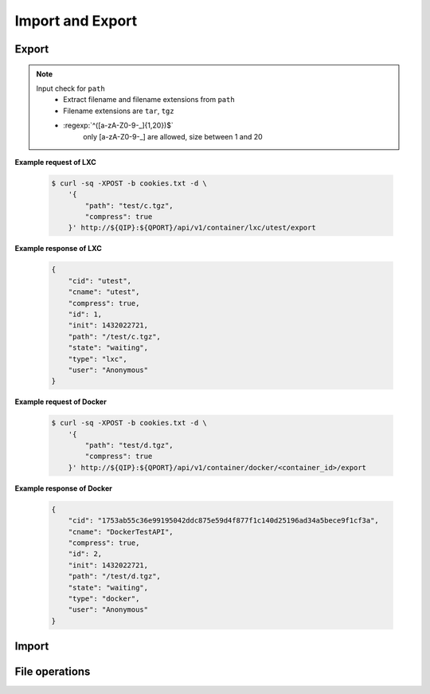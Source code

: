 Import and Export
==================

Export
--------------

.. http:post:: /api/v1/container/(string:container_type)/(string:container_id)/export

    Create an export task for container id ``container_id`` of container type ``container_type``. For JSON fields, check :http:get:`/api/v1/export/`. The path must be under the folders by :http:get:`/api/v1/sharefolder/(string:path)`.

    :param container_type: ``lxc``, ``docker``
    :param container_id: container id

    :reqjson string path: file path **[required]**
    :reqjson boolean compress: Compress export file or not. **Default: false**
    :reqjson boolean force: Force rewrite file or not. **Default:false**

.. note::
    Input check for ``path``
     - Extract filename and filename extensions from ``path`` 
     - Filename extensions are ``tar``, ``tgz``
     - :regexp:`^([a-zA-Z0-9-_]{1,20})$`
         only [a-zA-Z0-9-_] are allowed, size between 1 and 20


**Example request of LXC**

    .. sourcecode:: bash

        $ curl -sq -XPOST -b cookies.txt -d \
            '{
                "path": "test/c.tgz",
                "compress": true
            }' http://${QIP}:${QPORT}/api/v1/container/lxc/utest/export

**Example response of LXC**

    .. sourcecode:: json

        {
            "cid": "utest",
            "cname": "utest",
            "compress": true,
            "id": 1,
            "init": 1432022721,
            "path": "/test/c.tgz",
            "state": "waiting",
            "type": "lxc",
            "user": "Anonymous"
        }
        
        
    
**Example request of Docker**

    .. sourcecode:: bash

        $ curl -sq -XPOST -b cookies.txt -d \
            '{
                "path": "test/d.tgz",
                "compress": true
            }' http://${QIP}:${QPORT}/api/v1/container/docker/<container_id>/export

**Example response of Docker**

    .. sourcecode:: json

        {
            "cid": "1753ab55c36e99195042ddc875e59d4f877f1c140d25196ad34a5bece9f1cf3a",
            "cname": "DockerTestAPI",
            "compress": true,
            "id": 2,
            "init": 1432022721,
            "path": "/test/d.tgz",
            "state": "waiting",
            "type": "docker",
            "user": "Anonymous"
        }
        
        
.. http:get:: /api/v1/export/

    Get export tasks list.

    :resjson int id: unique task id 
    :resjson string state: one of ``waiting``, ``running``, ``completed``, ``aborted``
    :resjson int result: 0 means success
    :resjson string type: container type
    :resjson string cid: container id
    :resjson string user: request user name
    :resjson string path: file path 
    :resjson bool compress: compress or not
    :resjson int init: time of initial request
    :resjson int start: time of starting in epoch
    :resjson int end: time of completion in epoch
    :resjson int progress: running progress [-1, 99]. -1 means no available progress.

    **Example request**

    .. sourcecode:: bash

        $ curl -sq -XGET -b cookies.txt http://${QIP}:${QPORT}/api/v1/export/

    **Example response**

    .. sourcecode:: json

        [
            {
                "cid": "1753ab55c36e99195042ddc875e59d4f877f1c140d25196ad34a5bece9f1cf3a",
                "cname": "DockerTestAPI",
                "compress": true,
                "id": 2,
                "init": 1432022721,
                "path": "/test/d.tgz",
                "state": "waiting",
                "type": "docker",
                "user": "Anonymous"
            },
            {
                "cid": "utest",
                "cname": "utest",
                "compress": true,
                "id": 1,
                "init": 1432022721,
                "path": "/test/c.tgz",
                "progress": 0,
                "start": 1432022721,
                "state": "running",
                "type": "lxc",
                "user": "Anonymous"
            }
        ]
        
        
.. http:get:: /api/v1/export/progress

    It's a long polling that returns when progress changed of tasks. This method only returns **progress** changing, where the task state changed, then the event will be triggered by :http:get:`/api/v1/event`.
    
    **Example request**

    .. sourcecode:: bash

        $ curl -sq -m 5 -XGET -b cookies.txt http://${QIP}:${QPORT}/api/v1/export/progress

    **Example response**

    .. sourcecode:: json

        [
            {
                "cid": "utest",
                "cname": "utest",
                "compress": true,
                "id": 1,
                "init": 1432022721,
                "path": "/test/c.tgz",
                "progress": 50,
                "start": 1432022721,
                "state": "running",
                "type": "lxc",
                "user": "Anonymous"
            }
        ]
        
        
.. http:delete:: /api/v1/export/

    Clear completed/aborted tasks in database. It will response with task ID which have been deleted.
    
    **Example request**

    .. sourcecode:: bash

        $ curl -sq -XDELETE -b cookies.txt http://${QIP}:${QPORT}/api/v1/export/

    **Example response**

    .. sourcecode:: json

        []
        
        
Import
--------------

.. http:get:: /api/v1/import/(string:dirpath)/

    Given container archive path, query the configure

    :param dirpath: archive file relative parent path in NAS

    :query name: archive file name

    **Example request**

    .. sourcecode:: bash

        $ curl -sq -XGET -b cookies.txt http://${QIP}:${QPORT}/api/v1/import/test/?name=c.tgz

    **Example response**

    .. sourcecode:: json

        {
            "arch": "amd64",
            "autostart": false,
            "image": "ubuntu-trusty",
            "name": "utest",
            "network": {},
            "resource": {},
            "type": "lxc",
            "volume": {}
        }
        
        
.. http:post:: /api/v1/import/(string:dirpath)/

    Create an import task if name is given. The JSON parameters are the same as :http:post:`/api/v1/container`.

    :param dirpath: archive file relative parent path in NAS

    :query name: archive file name

    **Example request**

    .. sourcecode:: bash

        $ curl -sq -XPOST -b cookies.txt -d \
            '{
                "type": "lxc",
                "name": "utest_import",
                "image": "utest",
                "network": {
                    "hostname": "CustomHostName",
                    "port": [
                        [
                            12345,
                            1234,
                            "udp"
                        ]
                    ]
                },
                "resource": {
                    "device": [
                        [
                            "allow",
                            "video4linux_(81)",
                            "rw"
                        ]
                    ],
                    "limit": {
                        "cputime": 512,
                        "cpuweight": 512,
                        "memory": "768m"
                    }
                },
                "volume": {
                    "host": {
                        "/var": {
                            "bind": "/mnt/vol1",
                            "ro": true
                        },
                        "/tmp": {
                            "bind": "/mnt/vol2",
                            "ro": false
                        }
                    }
                }
            }' http://${QIP}:${QPORT}/api/v1/import/test/?name=c.tgz

    **Example response**

    .. sourcecode:: json

        {
            "cid": "utest_import",
            "cname": "utest_import",
            "create_params": {
                "image": "import",
                "name": "utest_import",
                "network": {
                    "hostname": "CustomHostName",
                    "port": [
                        [
                            12345,
                            1234,
                            "udp"
                        ]
                    ]
                },
                "resource": {
                    "device": [
                        [
                            "allow",
                            "video4linux_(81)",
                            "rw"
                        ]
                    ],
                    "limit": {
                        "cputime": 512,
                        "cpuweight": 512,
                        "memory": "768m"
                    }
                },
                "tag": "latest",
                "type": "lxc",
                "volume": {
                    "host": {
                        "null": {
                            "bind": "/mnt/vol1",
                            "ro": true
                        }
                    }
                }
            },
            "id": 1,
            "image": "import",
            "init": 1432022743,
            "path": "/test/c.tgz",
            "state": "waiting",
            "type": "lxc",
            "user": "Anonymous"
        }
        
        
.. http:get:: /api/v1/import/

    Get import tasks list.

    :resjson int id: unique id 
    :resjson string state: one of ``waiting``, ``running``, ``completed``, ``aborted``
    :resjson int result: 0 means success
    :resjson string type: container type
    :resjson string cid: container id
    :resjson string path: file path 
    :resjson string user: request user name
    :resjson int start: time of starting in epoch
    :resjson int end: time of completion in epoch
    :resjson int progress: running progress [-1, 99]. -1 means no available progress.

    **Example request**

    .. sourcecode:: bash

        $ curl -sq -XGET -b cookies.txt http://${QIP}:${QPORT}/api/v1/import/

    **Example response**

    .. sourcecode:: json

        [
            {
                "cid": "utest_import",
                "cname": "utest_import",
                "create_params": "{u'resource': {u'device': [[u'allow', u'video4linux_(81)', u'rw']], u'limit': {u'memory': u'768m', u'cputime': 512, u'cpuweight': 512}}, u'name': u'utest_import', u'image': 'import', u'volume': {u'host': {None: {u'bind': u'/mnt/vol1', u'ro': True}}}, 'tag': 'latest', u'type': u'lxc', u'network': {u'hostname': u'CustomHostName', u'port': [[12345, 1234, u'udp']]}}",
                "id": 1,
                "image": "import",
                "init": 1432022743,
                "path": "/test/c.tgz",
                "progress": 4,
                "start": 1432022743,
                "state": "running",
                "type": "lxc",
                "user": "Anonymous"
            }
        ]
        
        
.. http:get:: /api/v1/import/progress

    It's a long polling that returns when progress changed of tasks. This method only returns **progress** changing, where the task state changed, then the event will be triggered by :http:get:`/api/v1/event`.
    
    **Example request**

    .. sourcecode:: bash

        $ curl -sq -m 5 -XGET -b cookies.txt http://${QIP}:${QPORT}/api/v1/import/progress

    **Example response**

    .. sourcecode:: json

        [
            {
                "cid": "utest_import",
                "cname": "utest_import",
                "create_params": "{u'resource': {u'device': [[u'allow', u'video4linux_(81)', u'rw']], u'limit': {u'memory': u'768m', u'cputime': 512, u'cpuweight': 512}}, u'name': u'utest_import', u'image': 'import', u'volume': {u'host': {None: {u'bind': u'/mnt/vol1', u'ro': True}}}, 'tag': 'latest', u'type': u'lxc', u'network': {u'hostname': u'CustomHostName', u'port': [[12345, 1234, u'udp']]}}",
                "id": 1,
                "image": "import",
                "init": 1432022743,
                "path": "/test/c.tgz",
                "progress": 9,
                "start": 1432022743,
                "state": "running",
                "type": "lxc",
                "user": "Anonymous"
            }
        ]
        
        
.. http:delete:: /api/v1/import/

    Clear completed/aborted tasks in database.

    :resjson array object: task ID which have been deleted.
    
    **Example request**

    .. sourcecode:: bash

        $ curl -sq -XDELETE -b cookies.txt http://${QIP}:${QPORT}/api/v1/import/

    **Example response**

    .. sourcecode:: json

        []
        
        
File operations
---------------

.. http:get:: /api/v1/sharefolder/(string:path)

    List shared folders. If ``path`` does not exist, it will return 400 error.

    :param path: path of a folder

    :resjson string name: directory name or file name
    :resjson string type: ``d`` is directory, ``f`` is file. **[Deprecated]**
    :resjson bool is_dir: is directory or not
    :resjson bool write: write permission

    **Example request**

    .. sourcecode:: bash

        $ curl -sq -b cookies.txt http://${QIP}:${QPORT}/api/v1/sharefolder/
        $ curl -sq -b cookies.txt http://${QIP}:${QPORT}/api/v1/sharefolder/test
        $ curl -sq -b cookies.txt http://${QIP}:${QPORT}/api/v1/sharefolder/Public

    **Example response**

    .. sourcecode:: json

        [
            {
                "is_dir": true,
                "name": "test",
                "totalsize": "40G",
                "type": "d",
                "usedsize": "143M",
                "write": true
            }
        ]
        [
            {
                "is_dir": true,
                "name": "backup",
                "type": "d"
            },
            {
                "is_dir": true,
                "name": "selenium",
                "type": "d"
            },
            {
                "is_dir": true,
                "name": "spec",
                "type": "d"
            },
            {
                "is_dir": false,
                "name": "c.tgz",
                "type": "f"
            },
            {
                "is_dir": false,
                "name": "d.tgz",
                "type": "f"
            },
            {
                "is_dir": false,
                "name": "runner.html",
                "type": "f"
            }
        ]
        {
            "error": {
                "code": 400,
                "message": "Public"
            }
        }
        
        
.. http:post:: /api/v1/sharefolder/(string:dirname)/(string:basename)/

    Create the directory or file, if they do not already exist.

    :param dirname: directory name
    :param basename: the base name of dirname path

    :reqjson string name: name of directory or file **[required]**
    :reqjson bool is_dir: is directory or not **[required]**
    :reqjson string content: context of file **[required]**

    **Example request**

    .. sourcecode:: bash

        $ curl -sq -XPOST -b cookies.txt -d '{"name":"new_folder", "is_dir":true}' \
            http://${QIP}:${QPORT}/api/v1/sharefolder/test/
        $ curl -sq -XPOST -b cookies.txt \
             -d '{"name":"new_file.json", "is_dir":false, "context": ""}' \
            http://${QIP}:${QPORT}/api/v1/sharefolder/test/new_folder/
        $ curl -sq -XPOST -b cookies.txt \
             -d '{"name":"new_file.txt", "is_dir":false, "context":"I am context."}' \
            http://${QIP}:${QPORT}/api/v1/sharefolder/test/new_folder/

    **Example response**

    .. sourcecode:: json

        [
            {
                "is_dir": true,
                "name": "backup",
                "type": "d"
            },
            {
                "is_dir": true,
                "name": "new_folder",
                "type": "d"
            },
            {
                "is_dir": true,
                "name": "selenium",
                "type": "d"
            },
            {
                "is_dir": true,
                "name": "spec",
                "type": "d"
            },
            {
                "is_dir": false,
                "name": "c.tgz",
                "type": "f"
            },
            {
                "is_dir": false,
                "name": "d.tgz",
                "type": "f"
            },
            {
                "is_dir": false,
                "name": "runner.html",
                "type": "f"
            }
        ]
        [
            {
                "is_dir": false,
                "name": "new_file.json",
                "type": "f"
            }
        ]
        [
            {
                "is_dir": false,
                "name": "new_file.json",
                "type": "f"
            },
            {
                "is_dir": false,
                "name": "new_file.txt",
                "type": "f"
            }
        ]
        
        
    
        curl -sq -XPOST -b cookies.txt -d '{"name":"new_folder", "is_dir":true}' \
          http://${QIP}:${QPORT}/api/v1/sharefolder/test/ | python -m json.tool;
        curl -sq -XPOST -b cookies.txt -d '{"name":"new_file.json", "is_dir":false, "context": ""}' \
          http://${QIP}:${QPORT}/api/v1/sharefolder/test/new_folder/ | python -m json.tool;
        curl -sq -XPOST -b cookies.txt -d '{"name":"new_file.txt", "is_dir":false, "context":"I am context."}' \
          http://${QIP}:${QPORT}/api/v1/sharefolder/test/new_folder/ | python -m json.tool;


.. http:delete:: /api/v1/sharefolder/(string:dirname)/(string:basename)

    Delete selected file

    :param dirname: directory name
    :param basename: the base name of dirname path

    **Example request**

    .. sourcecode:: bash

        $ curl -sq -XDELETE -b cookies.txt \
            http://${QIP}:${QPORT}/api/v1/sharefolder/test/new_folder/new_file.json

    **Example response**

    .. sourcecode:: json

        
        
        
.. http:delete:: /api/v1/sharefolder/(string:dirname)/(string:basename)/

    Delete directories and their contents

    :param dirname: directory name
    :param basename: the base name of dirname path

    **Example request**

    .. sourcecode:: bash

        $ curl -sq -XDELETE -b cookies.txt \
            http://${QIP}:${QPORT}/api/v1/sharefolder/test/new_folder/

    **Example response**

    .. sourcecode:: json

        {}
        
        
